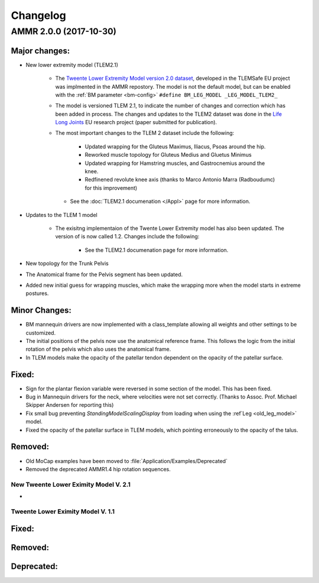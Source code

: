 
#########
Changelog
#########


AMMR 2.0.0 (2017-10-30)
=============================

Major changes:
---------------------------

* New lower extremity model (TLEM2.1)

   * The `Tweente Lower Extremity Model version 2.0 dataset
     <http://dx.doi.org/10.1016/j.jbiomech.2014.12.034>`_, developed in the
     TLEMSafe EU project was implmented in the AMMR repostory. The model is not
     the default model, but can be enabled with the :ref:`BM parameter
     <bm-config>` ``#define BM_LEG_MODEL _LEG_MODEL_TLEM2_``
   * The model is versioned TLEM 2.1, to indicate the number of changes and
     correction which has been added in process. The changes and updates to the
     TLEM2 dataset was done in the `Life Long Joints
     <https://lifelongjoints.eu/>`_ EU research project (paper submitted for publication). 
   * The most important changes to the TLEM 2 dataset include the following: 
     
        * Updated wrapping for the Gluteus Maximus, Iliacus, Psoas around the hip.
        * Reworked muscle topology for Gluteus Medius and Gluetus Minimus
        * Updated wrapping for Hamstring muscles, and Gastrocnemius around the knee. 
        * Redfinened revolute knee axis (thanks to Marco Antonio Marra (Radboudumc)
          for this improvement)

    * See the :doc:`TLEM2.1 documenation </Appl>` page for more information.


* Updates to the TLEM 1 model

    * The exisitng implementaion of the Twente Lower Extremity model has also been updated. 
      The version of is now called 1.2. Changes include the following: 

        *   See the TLEM2.1 documenation page for more information.
  

* New topology for the Trunk Pelvis


* The Anatomical frame for the Pelvis segment has been updated.

* Added new initial guess for wrapping muscles, which make the wrapping 
  more when the model starts in extreme postures. 





Minor Changes: 
------------------------



* BM mannequin drivers are now implemented with a class_template allowing all weights and other settings to be customized. 

* The initial positions of the pelvis now use the anatomical reference frame.
  This follows the logic from the initial rotation of the pelvis which also uses
  the anatomical frame.

* In TLEM models make the opacity of the patellar tendon dependent on the opacity of the patellar surface.



Fixed:
------------------------

* Sign for the plantar flexion variable were reversed in some section of the model. This has been fixed.

* Bug in Mannequin drivers for the neck, where velocities were not set correctly. (Thanks to Assoc. Prof. Michael Skipper Andersen for reporting this)

* Fix small bug preventing `StandingModelScalingDisplay` from loading when using the :ref`Leg <old_leg_model>` model. 

* Fixed the opacity of the patellar surface in TLEM models, which pointing erroneously to the opacity of the talus.


Removed:
-----------------------

* Old MoCap examples have been moved to :file:`Application/Examples/Deprecated`

* Removed the deprecated AMMR1.4 hip rotation sequences. 

 


New Tweente Lower Eximity Model V. 2.1
^^^^^^^^^^^^^^^^^^^^^^^^^^^^^^^^^^^^^^^

* 



Tweente Lower Eximity Model V. 1.1
^^^^^^^^^^^^^^^^^^^^^^^^^^^^^^^^^^^^^






Fixed:
--------------------------------





Removed:
-------------------------


Deprecated:
------------------------


